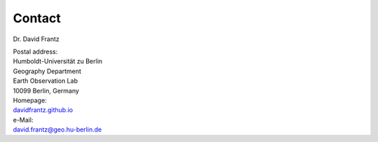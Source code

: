 Contact
=======

Dr. David Frantz

| Postal address:
| Humboldt-Universität zu Berlin
| Geography Department
| Earth Observation Lab
| 10099 Berlin, Germany

| Homepage:
| `davidfrantz.github.io <https://davidfrantz.github.io>`_

| e-Mail:
| david.frantz@geo.hu-berlin.de
